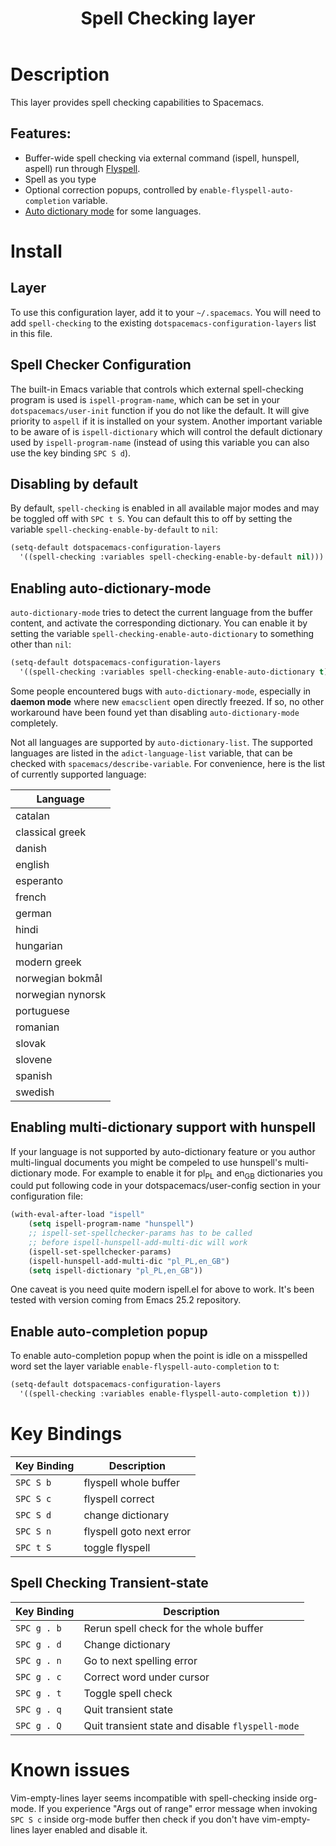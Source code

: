 #+TITLE: Spell Checking layer

* Table of Contents                                         :TOC_4_gh:noexport:
- [[#description][Description]]
  - [[#features][Features:]]
- [[#install][Install]]
  - [[#layer][Layer]]
  - [[#spell-checker-configuration][Spell Checker Configuration]]
  - [[#disabling-by-default][Disabling by default]]
  - [[#enabling-auto-dictionary-mode][Enabling auto-dictionary-mode]]
  - [[#enabling-multi-dictionary-support-with-hunspell][Enabling multi-dictionary support with hunspell]]
  - [[#enable-auto-completion-popup][Enable auto-completion popup]]
- [[#key-bindings][Key Bindings]]
  - [[#spell-checking-transient-state][Spell Checking Transient-state]]
- [[#known-issues][Known issues]]

* Description
This layer provides spell checking capabilities to Spacemacs.

** Features:
- Buffer-wide spell checking via external command (ispell, hunspell, aspell) run through [[http://www-sop.inria.fr/members/Manuel.Serrano/flyspell/flyspell.html][Flyspell]].
- Spell as you type
- Optional correction popups, controlled by =enable-flyspell-auto-completion= variable.
- [[https://github.com/nschum/auto-dictionary-mode][Auto dictionary mode]] for some languages.

* Install
** Layer
To use this configuration layer, add it to your =~/.spacemacs=. You will need to
add =spell-checking= to the existing =dotspacemacs-configuration-layers= list in this
file.

** Spell Checker Configuration
The built-in Emacs variable that controls which external spell-checking program
is used is =ispell-program-name=, which can be set in your
=dotspacemacs/user-init= function if you do not like the default. It will give
priority to =aspell= if it is installed on your system. Another important
variable to be aware of is =ispell-dictionary= which will control the default
dictionary used by =ispell-program-name= (instead of using this variable you can
also use the key binding ~SPC S d~).

** Disabling by default
By default, =spell-checking= is enabled in all available major modes and may be
toggled off with ~SPC t S~. You can default this to off by setting the variable
=spell-checking-enable-by-default= to =nil=:

#+BEGIN_SRC emacs-lisp
(setq-default dotspacemacs-configuration-layers
  '((spell-checking :variables spell-checking-enable-by-default nil)))
#+END_SRC

** Enabling auto-dictionary-mode
=auto-dictionary-mode= tries to detect the current language from the buffer
content, and activate the corresponding dictionary. You can enable it by setting
the variable =spell-checking-enable-auto-dictionary= to something other than
=nil=:

#+BEGIN_SRC emacs-lisp
(setq-default dotspacemacs-configuration-layers
  '((spell-checking :variables spell-checking-enable-auto-dictionary t)))
#+END_SRC

Some people encountered bugs with =auto-dictionary-mode=, especially in *daemon
mode* where new =emacsclient= open directly freezed. If so, no other workaround
have been found yet than disabling =auto-dictionary-mode= completely.

Not all languages are supported by =auto-dictionary-list=. The supported
languages are listed in the =adict-language-list= variable, that can be checked
with =spacemacs/describe-variable=. For convenience, here is the list of
currently supported language:

| Language          |
|-------------------|
| catalan           |
| classical greek   |
| danish            |
| english           |
| esperanto         |
| french            |
| german            |
| hindi             |
| hungarian         |
| modern greek      |
| norwegian bokmål  |
| norwegian nynorsk |
| portuguese        |
| romanian          |
| slovak            |
| slovene           |
| spanish           |
| swedish           |

** Enabling multi-dictionary support with hunspell
If your language is not supported by auto-dictionary feature or you author
multi-lingual documents you might be compeled to use hunspell's multi-dictionary
mode. For example to enable it for pl_PL and en_GB dictionaries you could put
following code in your dotspacemacs/user-config section in your configuration
file:

#+BEGIN_SRC emacs-lisp
(with-eval-after-load "ispell"
    (setq ispell-program-name "hunspell")
    ;; ispell-set-spellchecker-params has to be called
    ;; before ispell-hunspell-add-multi-dic will work
    (ispell-set-spellchecker-params)
    (ispell-hunspell-add-multi-dic "pl_PL,en_GB")
    (setq ispell-dictionary "pl_PL,en_GB"))
#+END_SRC

One caveat is you need quite modern ispell.el for above to work. It's been
tested with version coming from Emacs 25.2 repository.

** Enable auto-completion popup
To enable auto-completion popup when the point is idle on a misspelled word
set the layer variable =enable-flyspell-auto-completion= to t:

#+BEGIN_SRC emacs-lisp
(setq-default dotspacemacs-configuration-layers
  '((spell-checking :variables enable-flyspell-auto-completion t)))
#+END_SRC

* Key Bindings

| Key Binding | Description              |
|-------------+--------------------------|
| ~SPC S b~   | flyspell whole buffer    |
| ~SPC S c~   | flyspell correct         |
| ~SPC S d~   | change dictionary        |
| ~SPC S n~   | flyspell goto next error |
| ~SPC t S~   | toggle flyspell          |

** Spell Checking Transient-state

| Key Binding | Description                                      |
|-------------+--------------------------------------------------|
| ~SPC g . b~ | Rerun spell check for the whole buffer           |
| ~SPC g . d~ | Change dictionary                                |
| ~SPC g . n~ | Go to next spelling error                        |
| ~SPC g . c~ | Correct word under cursor                        |
| ~SPC g . t~ | Toggle spell check                               |
| ~SPC g . q~ | Quit transient state                             |
| ~SPC g . Q~ | Quit transient state and disable =flyspell-mode= |

* Known issues
Vim-empty-lines layer seems incompatible with spell-checking inside org-mode. If
you experience "Args out of range" error message when invoking ~SPC S c~ inside
org-mode buffer then check if you don't have vim-empty-lines layer enabled and
disable it.
